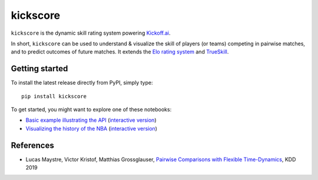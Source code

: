 kickscore
=========

|build-status| |coverage|

``kickscore`` is the dynamic skill rating system powering `Kickoff.ai
<https://kickoff.ai/>`_.

In short, ``kickscore`` can be used to understand & visualize the skill of
players (or teams) competing in pairwise matches, and to predict outcomes of
future matches. It extends the `Elo rating system
<https://en.wikipedia.org/wiki/Elo_rating_system>`_ and `TrueSkill
<https://en.wikipedia.org/wiki/TrueSkill>`_.

|nba-history|

Getting started
---------------

To install the latest release directly from PyPI, simply type::

    pip install kickscore

To get started, you might want to explore one of these notebooks:

- `Basic example illustrating the API <examples/kickscore-basics.ipynb>`_
  (`interactive version
  <https://colab.research.google.com/github/lucasmaystre/kickscore/blob/master/examples/kickscore-basics.ipynb>`__)
- `Visualizing the history of the NBA <examples/nba-history.ipynb>`_
  (`interactive version
  <https://colab.research.google.com/github/lucasmaystre/kickscore/blob/master/examples/nba-history.ipynb>`__)

References
----------

- Lucas Maystre, Victor Kristof, Matthias Grossglauser,
  `Pairwise Comparisons with Flexible Time-Dynamics`_, KDD 2019


.. _Pairwise Comparisons with Flexible Time-Dynamics:
   https://arxiv.org/abs/1903.07746

.. |build-status| image:: https://travis-ci.org/lucasmaystre/kickscore.svg?branch=master
   :alt: build status
   :scale: 100%
   :target: https://travis-ci.org/lucasmaystre/kickscore

.. |coverage| image:: https://codecov.io/gh/lucasmaystre/kickscore/branch/master/graph/badge.svg
   :alt: code coverage
   :scale: 100%
   :target: https://codecov.io/gh/lucasmaystre/kickscore

.. |nba-history| image:: https://lum-public.s3-eu-west-1.amazonaws.com/kickscore-nba-history.svg
   :alt: evolution of NBA teams' skill over history
   :scale: 100%
